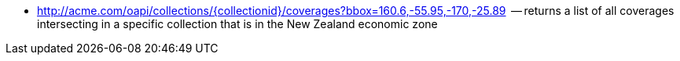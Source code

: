 
*   http://acme.com/oapi/collections/{collectionid}/coverages?bbox=160.6,-55.95,-170,-25.89  -- returns a list of all coverages intersecting in a specific collection that is in the New Zealand economic zone